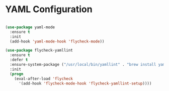 * YAML Configuration
  #+begin_src emacs-lisp

  (use-package yaml-mode
    :ensure t
    :init
    (add-hook 'yaml-mode-hook 'flycheck-mode))

  (use-package flycheck-yamllint
    :ensure t
    :defer t
    :ensure-system-package ("/usr/local/bin/yamllint" . "brew install yamllint")
    :init
    (progn
      (eval-after-load 'flycheck
        '(add-hook 'flycheck-mode-hook 'flycheck-yamllint-setup))))
  #+end_src
